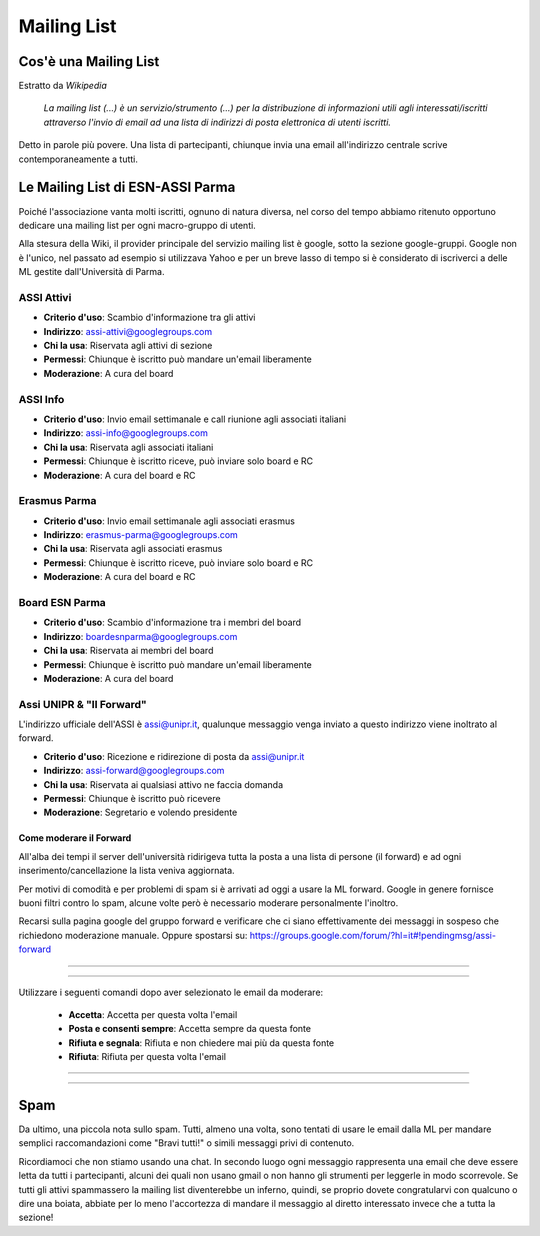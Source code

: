 ********************************************************************************
Mailing List
********************************************************************************

..  image:: img/network.png
..   :height: 500px
..   :width: 394 px
   :scale: 10 %
   :alt: esn-assi-wiki
   :align: center

Cos'è una Mailing List
================================================================================

Estratto da *Wikipedia*

   *La mailing list (...) è un servizio/strumento (...) per la
   distribuzione di informazioni utili agli interessati/iscritti attraverso
   l'invio di email ad una lista di indirizzi di posta elettronica di utenti
   iscritti.*

Detto in parole più povere. Una lista di partecipanti, chiunque invia una email
all'indirizzo centrale scrive contemporaneamente a tutti.

Le Mailing List di ESN-ASSI Parma
================================================================================

Poiché l'associazione vanta molti iscritti, ognuno di natura diversa, nel corso
del tempo abbiamo ritenuto opportuno dedicare una mailing list per ogni macro-gruppo
di utenti.

Alla stesura della Wiki, il provider principale del servizio mailing list è google,
sotto la sezione google-gruppi. Google non è l'unico, nel passato ad esempio si
utilizzava Yahoo e per un breve lasso di tempo si è considerato di iscriverci a
delle ML gestite dall'Università di Parma.

ASSI Attivi
--------------------------------------------------------------------------------

* **Criterio d'uso**: Scambio d'informazione tra gli attivi
* **Indirizzo**: assi-attivi@googlegroups.com
* **Chi la usa**: Riservata agli attivi di sezione
* **Permessi**: Chiunque è iscritto può mandare un'email liberamente
* **Moderazione**: A cura del board

ASSI Info
--------------------------------------------------------------------------------

* **Criterio d'uso**: Invio email settimanale e call riunione agli associati italiani
* **Indirizzo**: assi-info@googlegroups.com
* **Chi la usa**: Riservata agli associati italiani
* **Permessi**: Chiunque è iscritto riceve, può inviare solo board e RC
* **Moderazione**: A cura del board e RC

Erasmus Parma
--------------------------------------------------------------------------------

* **Criterio d'uso**: Invio email settimanale agli associati erasmus
* **Indirizzo**: erasmus-parma@googlegroups.com
* **Chi la usa**: Riservata agli associati erasmus
* **Permessi**: Chiunque è iscritto riceve, può inviare solo board e RC
* **Moderazione**: A cura del board e RC

Board ESN Parma
--------------------------------------------------------------------------------

* **Criterio d'uso**: Scambio d'informazione tra i membri del board
* **Indirizzo**: boardesnparma@googlegroups.com
* **Chi la usa**: Riservata ai membri del board
* **Permessi**: Chiunque è iscritto può mandare un'email liberamente
* **Moderazione**: A cura del board

Assi UNIPR & "Il Forward"
--------------------------------------------------------------------------------

L'indirizzo ufficiale dell'ASSI è assi@unipr.it, qualunque messaggio venga
inviato a questo indirizzo viene inoltrato al forward.

* **Criterio d'uso**: Ricezione e ridirezione di posta da assi@unipr.it
* **Indirizzo**: assi-forward@googlegroups.com
* **Chi la usa**: Riservata ai qualsiasi attivo ne faccia domanda
* **Permessi**: Chiunque è iscritto può ricevere
* **Moderazione**: Segretario e volendo presidente

Come moderare il Forward
^^^^^^^^^^^^^^^^^^^^^^^^^^^^^^^^^^^^^^^^^^^^^^^^^^^^^^^^^^^^^^^^^^^^^^^^^^^^^^^^

All'alba dei tempi il server dell'università
ridirigeva tutta la posta a una lista di persone (il forward) e ad ogni
inserimento/cancellazione la lista veniva aggiornata.

Per motivi di comodità e per problemi di spam si è arrivati ad oggi a usare la ML
forward. Google in genere fornisce buoni filtri contro lo spam, alcune volte però
è necessario moderare personalmente l'inoltro.

Recarsi sulla pagina google del gruppo forward e verificare che ci siano effettivamente
dei messaggi in sospeso che richiedono moderazione manuale. Oppure spostarsi su:
https://groups.google.com/forum/?hl=it#!pendingmsg/assi-forward

------------

..  image:: img/forward-gate.png
..   :height: 500px
..   :width: 394 px
   :scale: 10 %
   :alt: esn-assi-wiki
   :align: center

------------

Utilizzare i seguenti comandi dopo aver selezionato le email da moderare:

 * **Accetta**: Accetta per questa volta l'email
 * **Posta e consenti sempre**: Accetta sempre da questa fonte
 * **Rifiuta e segnala**: Rifiuta e non chiedere mai più da questa fonte
 * **Rifiuta**: Rifiuta per questa volta l'email

------------

 ..  image:: img/forward-accetta.png
 ..   :height: 500px
 ..   :width: 394 px
    :scale: 10 %
    :alt: esn-assi-wiki
    :align: center

------------

Spam
================================================================================

Da ultimo, una piccola nota sullo spam. Tutti, almeno una volta, sono tentati
di usare le email dalla ML per mandare semplici raccomandazioni come "Bravi tutti!" o
simili messaggi privi di contenuto.

Ricordiamoci che non stiamo usando una chat. In secondo luogo
ogni messaggio rappresenta una email che deve essere letta da tutti i partecipanti,
alcuni dei quali non usano gmail o non hanno gli strumenti per leggerle in modo
scorrevole. Se tutti gli attivi spammassero la mailing list diventerebbe un inferno,
quindi, se proprio dovete congratularvi con qualcuno o dire una boiata, abbiate
per lo meno l'accortezza di mandare il messaggio al diretto interessato invece che
a tutta la sezione!
